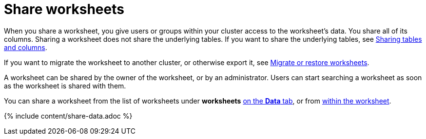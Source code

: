 = Share worksheets
:last_updated: 2/13/2020 summary: "You can share worksheets with users or with groups. Sharing a worksheet allows users to select it as a data source and search it."
:sidebar: mydoc_sidebar
:permalink: /:collection/:path.html --

When you share a worksheet, you give users or groups within your cluster access to the worksheet's data.
You share all of its columns.
Sharing a worksheet does not share the underlying tables.
If you want to share the underlying tables, see xref:share-source-tables.adoc[Sharing tables and columns].

If you want to migrate the worksheet to another cluster, or otherwise export it, see xref:/admin/worksheets/worksheet-export.adoc[Migrate or restore worksheets].

A worksheet can be shared by the owner of the worksheet, or by an administrator.
Users can start searching a worksheet as soon as the worksheet is shared with them.

You can share a worksheet from the list of worksheets under *worksheets* <<share-datatab,on the *Data* tab>>, or from <<share-dataset,within the worksheet>>.

{% include content/share-data.adoc %}
